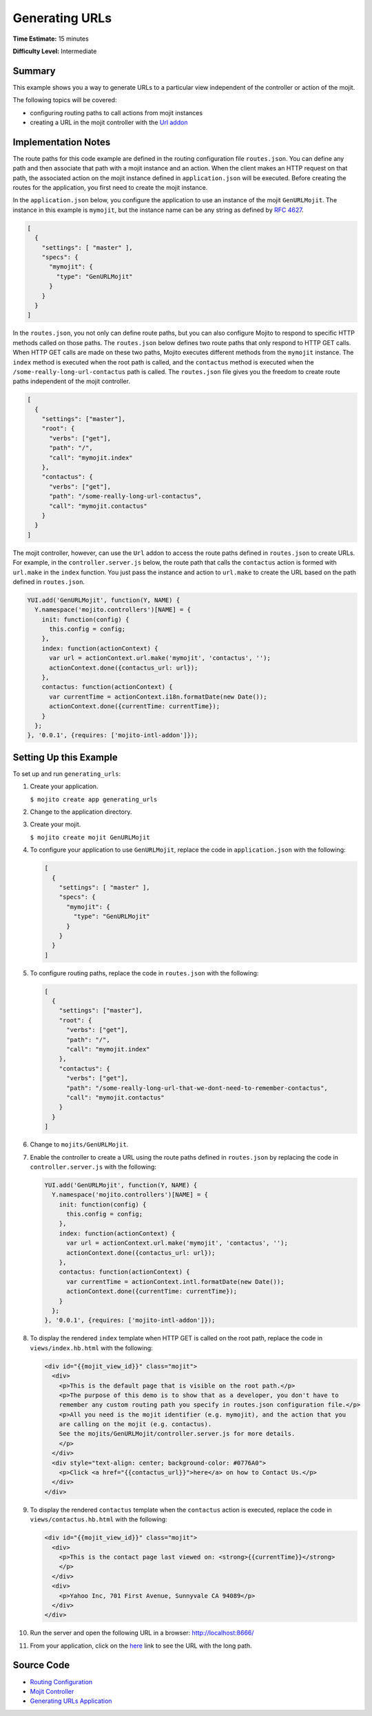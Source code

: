 ===============
Generating URLs
===============

**Time Estimate:** 15 minutes

**Difficulty Level:** Intermediate

.. _generate_urls-summary:

Summary
=======

This example shows you a way to generate URLs to a particular view independent of the 
controller or action of the mojit.

The following topics will be covered:

- configuring routing paths to call actions from mojit instances
- creating a URL in the mojit controller with the `Url addon <../../api/classes/Url.common.html>`_

.. _generate_urls-notes:

Implementation Notes
====================

The route paths for this code example are defined in the routing configuration file 
``routes.json``. You can define any path and then associate that path with a mojit 
instance and an action. When the client makes an HTTP request on that path, the associated 
action on the mojit instance defined in ``application.json`` will be executed. Before 
creating the routes for the application, you first need to create the mojit instance.

In the ``application.json`` below, you configure the application to use an instance of the 
mojit ``GenURLMojit``. The instance in this example is ``mymojit``, but the instance name 
can be any string as defined by `RFC 4627 <http://www.ietf.org/rfc/rfc4627.txt>`_.

.. code-block:: javascript

   [
     {
       "settings": [ "master" ],
       "specs": {
         "mymojit": {
           "type": "GenURLMojit"
         }
       }
     }
   ]

In the ``routes.json``, you not only can define route paths, but you can also configure 
Mojito to respond to specific HTTP methods called on those paths. The ``routes.json`` below 
defines two route paths that only respond to HTTP GET calls. When HTTP GET calls are made 
on these two paths, Mojito executes different methods from the ``mymojit`` instance. The 
``index`` method is executed when the root path is called, and the ``contactus`` method 
is executed when the ``/some-really-long-url-contactus`` path is called.  The 
``routes.json`` file gives you the freedom to create route paths independent of the mojit 
controller.

.. code-block:: javascript

   [
     {
       "settings": ["master"],
       "root": {
         "verbs": ["get"],
         "path": "/",
         "call": "mymojit.index"
       },
       "contactus": {
         "verbs": ["get"],
         "path": "/some-really-long-url-contactus",
         "call": "mymojit.contactus"
       }
     }
   ]

The mojit controller, however, can use the ``Url`` addon to access the route paths defined 
in ``routes.json`` to create URLs. For example, in the ``controller.server.js`` below, the 
route path that calls the ``contactus`` action is formed with ``url.make`` in the ``index`` 
function. You just pass the instance and action to ``url.make`` to create the URL based on 
the path defined in ``routes.json``.

.. code-block:: javascript

   YUI.add('GenURLMojit', function(Y, NAME) {
     Y.namespace('mojito.controllers')[NAME] = {   
       init: function(config) {
         this.config = config;
       },
       index: function(actionContext) {
         var url = actionContext.url.make('mymojit', 'contactus', '');
         actionContext.done({contactus_url: url});
       },
       contactus: function(actionContext) {
         var currentTime = actionContext.i18n.formatDate(new Date());
         actionContext.done({currentTime: currentTime});
       }
     };
   }, '0.0.1', {requires: ['mojito-intl-addon']});

.. _generate_urls-setup:

Setting Up this Example
=======================

To set up and run ``generating_urls``:

#. Create your application.

   ``$ mojito create app generating_urls``
#. Change to the application directory.
#. Create your mojit.

   ``$ mojito create mojit GenURLMojit``
#. To configure your application to use ``GenURLMojit``, replace the code in 
   ``application.json`` with the following:

   .. code-block:: javascript

      [
        {
          "settings": [ "master" ],
          "specs": {
            "mymojit": {
              "type": "GenURLMojit"
            }
          }
        }
      ]

#. To configure routing paths, replace the code in ``routes.json`` with the following:

   .. code-block:: javascript

      [
        {
          "settings": ["master"],
          "root": {
            "verbs": ["get"],
            "path": "/",
            "call": "mymojit.index"
          },
          "contactus": {
            "verbs": ["get"],
            "path": "/some-really-long-url-that-we-dont-need-to-remember-contactus",
            "call": "mymojit.contactus"
          }
        }
      ]

#. Change to ``mojits/GenURLMojit``.
#. Enable the controller to create a URL using the route paths defined in ``routes.json`` 
   by replacing the code in ``controller.server.js`` with the following:

   .. code-block:: javascript

      YUI.add('GenURLMojit', function(Y, NAME) {
        Y.namespace('mojito.controllers')[NAME] = {   
          init: function(config) {
            this.config = config;
          },
          index: function(actionContext) {
            var url = actionContext.url.make('mymojit', 'contactus', '');
            actionContext.done({contactus_url: url});
          },
          contactus: function(actionContext) {
            var currentTime = actionContext.intl.formatDate(new Date());
            actionContext.done({currentTime: currentTime});
          }
        };
      }, '0.0.1', {requires: ['mojito-intl-addon']});

#. To display the rendered ``index`` template when HTTP GET is called on the root path, 
   replace the code in ``views/index.hb.html`` with the following:

   .. code-block:: html

      <div id="{{mojit_view_id}}" class="mojit">
        <div>
          <p>This is the default page that is visible on the root path.</p>
          <p>The purpose of this demo is to show that as a developer, you don't have to 
          remember any custom routing path you specify in routes.json configuration file.</p>
          <p>All you need is the mojit identifier (e.g. mymojit), and the action that you 
          are calling on the mojit (e.g. contactus). 
          See the mojits/GenURLMojit/controller.server.js for more details.
          </p>
        </div>
        <div style="text-align: center; background-color: #0776A0">
          <p>Click <a href="{{contactus_url}}">here</a> on how to Contact Us.</p>
        </div>
      </div>

#. To display the rendered ``contactus`` template when the ``contactus`` action is executed,  
   replace the code in ``views/contactus.hb.html`` with the following:

   .. code-block:: html

      <div id="{{mojit_view_id}}" class="mojit">
        <div>
          <p>This is the contact page last viewed on: <strong>{{currentTime}}</strong>
          </p>
        </div>
        <div>
          <p>Yahoo Inc, 701 First Avenue, Sunnyvale CA 94089</p>
        </div>
      </div>

#. Run the server and open the following URL in a browser: http://localhost:8666/
#. From your application, click on the `here <http://localhost:8666/some-really-long-url-that-we-dont-need-to-remember-contactus>`_ 
   link to see the URL with the long path.

.. _generate_urls-src:

Source Code
===========

- `Routing Configuration <http://github.com/yahoo/mojito/tree/master/examples/developer-guide/generating_urls/routes.json>`_
- `Mojit Controller <http://github.com/yahoo/mojito/tree/master/examples/developer-guide/generating_urls/mojits/GenURLMojit/controller.server.js>`_
- `Generating URLs Application <http://github.com/yahoo/mojito/tree/master/examples/developer-guide/generating_urls/>`_


